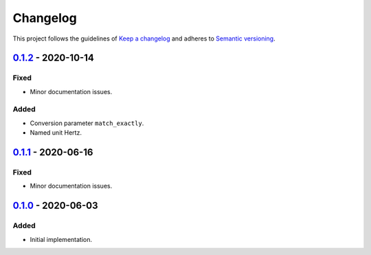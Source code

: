 *********
Changelog
*********

This project follows the guidelines of `Keep a changelog`_ and adheres to
`Semantic versioning`_.

.. _Keep a changelog: http://keepachangelog.com/
.. _Semantic versioning: https://semver.org/

`0.1.2`_ - 2020-10-14
=====================

Fixed
-----
* Minor documentation issues.

Added
-----
* Conversion parameter ``match_exactly``.
* Named unit Hertz.


`0.1.1`_ - 2020-06-16
=====================

Fixed
-----
* Minor documentation issues.


`0.1.0`_ - 2020-06-03
=====================

Added
-----
* Initial implementation.


.. _0.1.2: https://github.com/emtpb/united/releases/tag/0.1.2
.. _0.1.1: https://github.com/emtpb/united/releases/tag/0.1.1
.. _0.1.0: https://github.com/emtpb/united/releases/tag/0.1.0
